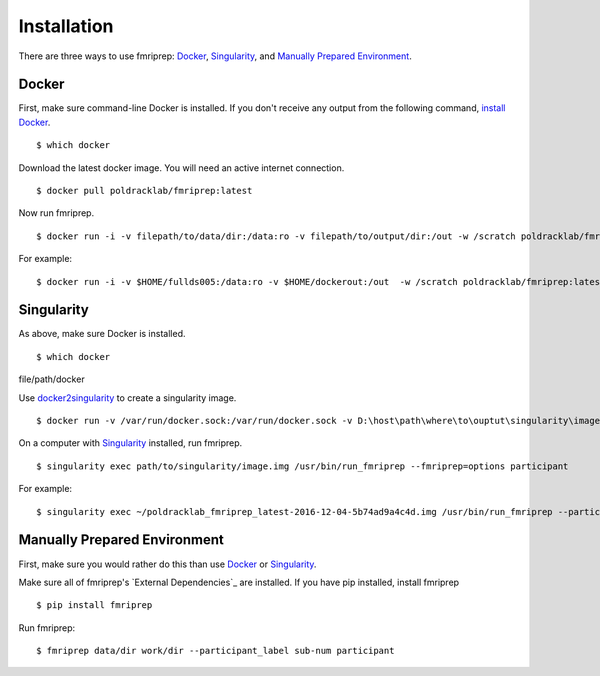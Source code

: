 ------------
Installation
------------

There are three ways to use fmriprep: `Docker`_, `Singularity`_, and `Manually Prepared Environment`_.

Docker
======

First, make sure command-line Docker is installed. If you don't receive any output from the following command, `install Docker <https://docs.docker.com/engine/installation/>`_. ::

$ which docker

Download the latest docker image. You will need an active internet connection. ::

$ docker pull poldracklab/fmriprep:latest

Now run fmriprep. ::

$ docker run -i -v filepath/to/data/dir:/data:ro -v filepath/to/output/dir:/out -w /scratch poldracklab/fmriprep:latest /data /out/out participant -w /out/work/ --fmriprep:options

For example: ::

$ docker run -i -v $HOME/fullds005:/data:ro -v $HOME/dockerout:/out  -w /scratch poldracklab/fmriprep:latest /data /out/out participant -w /out/work/ -t ds005 participant -t ds005


Singularity
===========

As above, make sure Docker is installed. ::

$ which docker
file/path/docker

Use `docker2singularity <https://github.com/singularityware/docker2singularity>`_ to create a singularity image. ::

$ docker run -v /var/run/docker.sock:/var/run/docker.sock -v D:\host\path\where\to\ouptut\singularity\image:/output --privileged -t --rm singularityware/docker2singularity poldracklab/fmriprep:latest

On a computer with `Singularity <https://github.com/singularityware/singularity>`_ installed, run fmriprep. ::

$ singularity exec path/to/singularity/image.img /usr/bin/run_fmriprep --fmriprep=options participant

For example: ::

$ singularity exec ~/poldracklab_fmriprep_latest-2016-12-04-5b74ad9a4c4d.img /usr/bin/run_fmriprep --participant_label sub-387 --nthreads 1 -w $WORK/lonestar/work --ants-nthreads 16 --skull--strip-ants /work/04168/berleant/lonestar/ $WORK/lonestar/output participant

Manually Prepared Environment
============================

First, make sure you would rather do this than use `Docker`_ or `Singularity`_.

Make sure all of fmriprep's `External Dependencies`_ are installed. If you have pip installed, install fmriprep ::

$ pip install fmriprep

Run fmriprep: ::

$ fmriprep data/dir work/dir --participant_label sub-num participant
